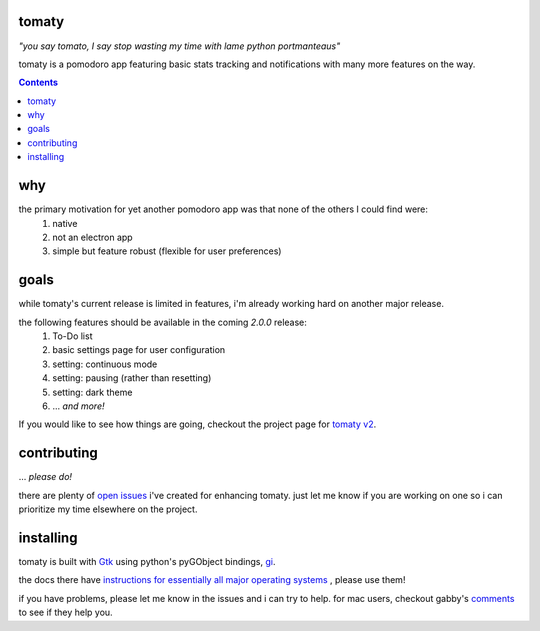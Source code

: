 tomaty
===============
*"you say tomato, I say stop wasting my time with lame python portmanteaus"*

.. image:: https://raw.githubusercontent.com/ejmg/tomaty/master/img/ubuntu-unity.png

tomaty is a pomodoro app featuring basic stats tracking and notifications with many more features on the way.

.. contents::

why
=====

the primary motivation for yet another pomodoro app was that none of the others I could find were:
  1. native
  2. not an electron app
  3. simple but feature robust (flexible for user preferences)

goals
=====

while tomaty's current release is limited in features, i'm already working hard on another major release. 

the following features should be available in the coming `2.0.0` release:
  1. To-Do list
  2. basic settings page for user configuration
  3. setting: continuous mode
  4. setting: pausing (rather than resetting)
  5. setting: dark theme
  6. ... *and more!*

If you would like to see how things are going, checkout the project page for `tomaty v2 <https://github.com/ejmg/tomaty/projects/2>`_.

contributing
============
... *please do!*

there are plenty of `open issues <https://github.com/ejmg/tomaty/issues>`_
i've created for enhancing tomaty. just let me know if you are working on one so i can prioritize my time elsewhere on the project.

installing
==========

tomaty is built with `Gtk <https://www.gtk.org/>`_ using python's pyGObject bindings, `gi <https://pygobject.readthedocs.io/en/latest/index.html>`_.

the docs there have `instructions for essentially all major operating systems <https://pygobject.readthedocs.io/en/latest/getting_started.html>`_
, please use them!

if you have problems, please let me know in the issues and i can try to help. for mac users, checkout gabby's `comments <https://github.com/ejmg/tomaty/issues/43>`_ to see if they help you.


